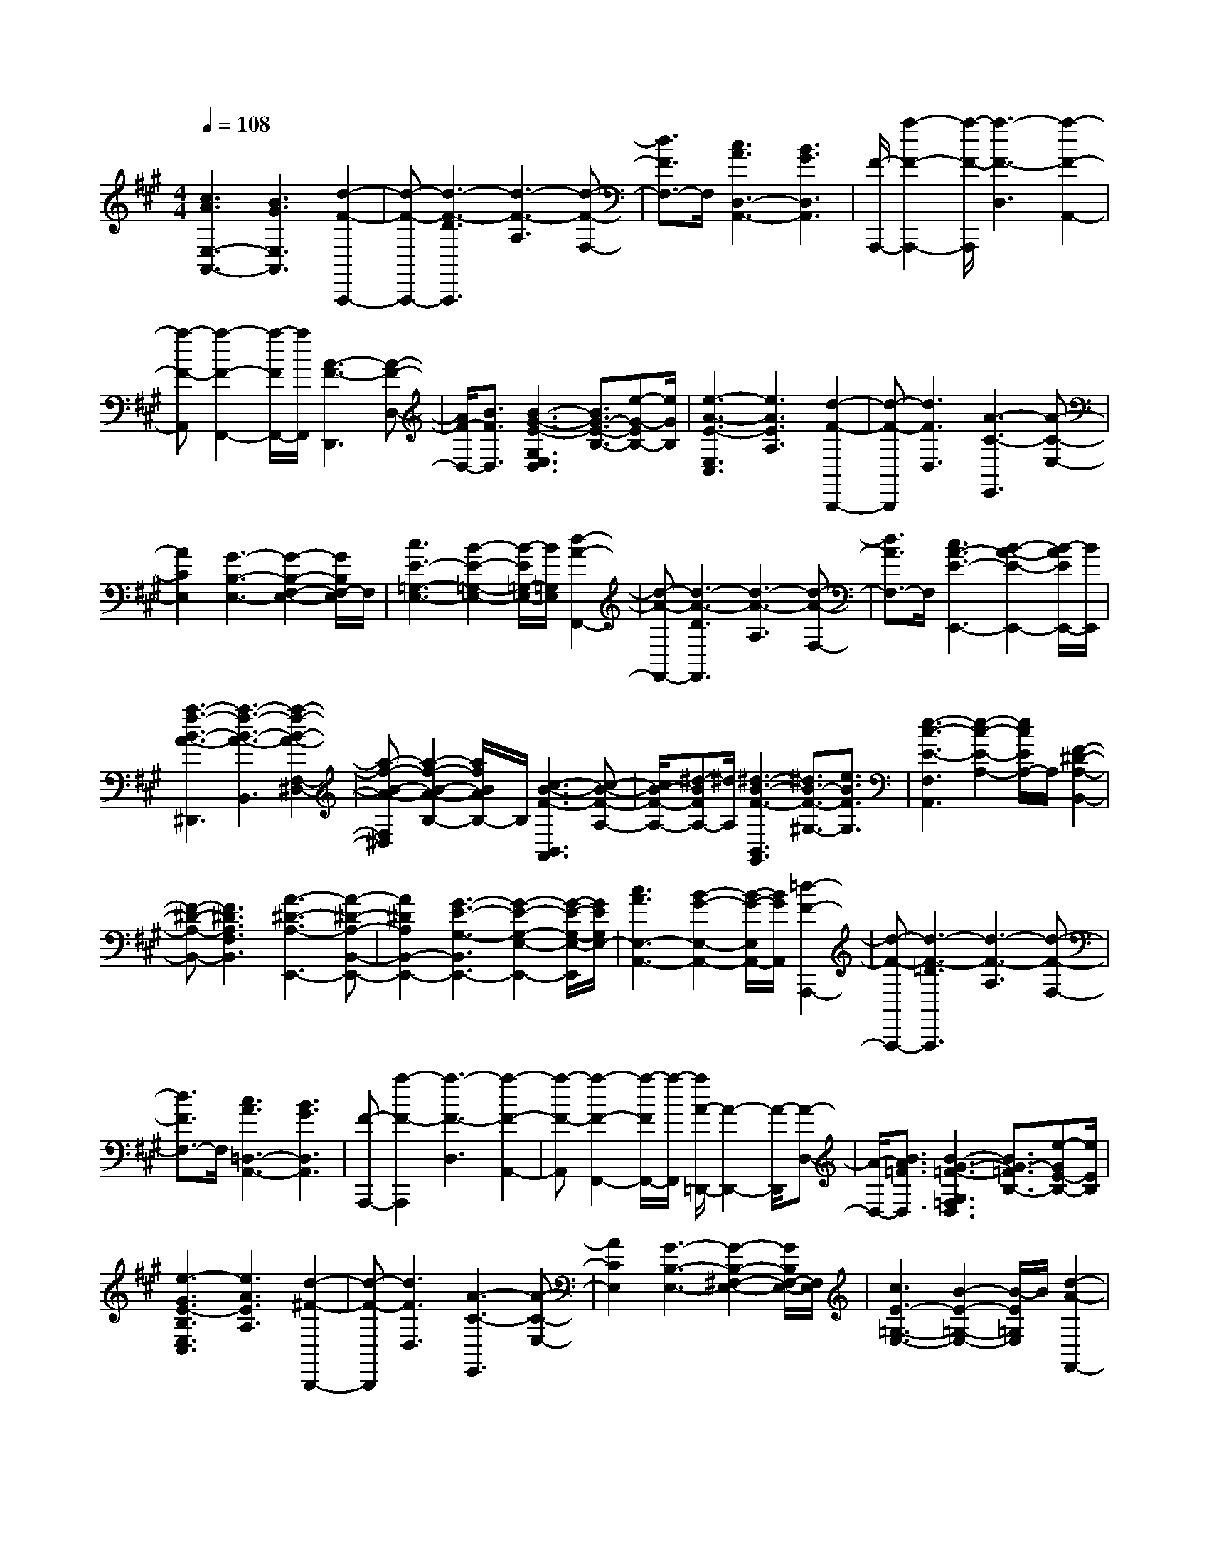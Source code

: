 % input file /afs/.ir/users/k/a/kaichieh/midiMusics/brahms-intermezzo-op118-no2.mid
% format 1 file 2 tracks
X: 1
T: 
M: 4/4
L: 1/8
Q:1/4=108
K:A % 3 sharps
%brahms-intermezzo-op118-no2-V4Q
% Time signature=4/4  MIDI-clocks/click=24  32nd-notes/24-MIDI-clocks=8
V:1
%Kontakt 4 (MIDI)
%%MIDI program 0
%%MIDI program 0
[c3A3E,3-A,,3-][B3G3E,3A,,3] [d2-F2-A,,,2-]|[d-F-A,,,-][d3-F3-D3A,,,3] [d3-F3-A,3][d-F-F,-]|[d3/2F3/2F,3/2-]F,/2 [c3A3D,3-A,,3-][B3G3D,3A,,3]|[F/2-A,,,/2-][a2-F2-A,,,2-][a/2-F/2-A,,,/2][a3-F3-D,3] [a2-F2-A,,2-]|
[a-F-A,,][a2-F2-F,,2-][a/2-F/2F,,/2-][a/2F,,/2] [A3-F3-D,,3][A-F-D,-]|[A/2F/2-D,/2-][B3/2F3/2D,3/2] [B3-G3-E3-G,3E,3D,3][B3/2G3/2-E3/2-B,3/2-][e-G-EB,-][e/2G/2B,/2]|[e3-A3-E3-E,3C,3][e3A3E3A,3] [d2-F2-B,,,2-]|[d-F-B,,,][d3F3D,3] [A3-C3-E,,3][A-C-E,-]|
[A2C2E,2] [G3-B,3-E,3-][G2-B,2-F,2-E,2-][G/2B,/2F,/2-E,/2]F,/2|[c3E3-=G,3-E,3-][B2-E2-=G,2-E,2-][B/2-E/2=G,/2-E,/2-][B/2=G,/2E,/2] [d2-A2-F,,2-]|[d-A-F,,-][d3-A3-D3F,,3] [d3-A3-A,3][d-A-F,-]|[d3/2A3/2F,3/2-]F,/2 [c3A3-E3-E,,3-][B2-A2-E2-E,,2-][B/2-A/2E/2E,,/2-][B/2E,,/2]|
[a3-f3-B3-A3-^D,,3][a3-f3-B3-A3-B,,3] [a2-f2-B2-A2-F,2-^D,2-]|[a-f-B-A-F,^D,][a2-f2-B2-A2-B,2-][a/2f/2B/2A/2B,/2-]B,/2 [c3-B3-F3-B,,3A,,3][c-B-F-A,-]|[c/2B/2-F/2-A,/2-][^d-BFA,-][^d/2A,/2] [^d3-B3-F3-B,,3G,,3][^d3/2B3/2-F3/2-^G,3/2-][e3/2B3/2F3/2G,3/2]|[e3-c3-E3-F,3A,,3][e2-c2-E2-A,2-][e/2c/2E/2A,/2-]A,/2 [F2-^D2-A,2-B,,2-]|
[F-^D-A,-B,,-][F3^D3A,3F,3B,,3] [A3-^D3-A,3-E,,3-][A-^D-A,-B,,-E,,-]|[A2^D2A,2B,,2-E,,2-] [G3-E3-G,3-B,,3E,,3-][G2-E2-G,2-E,2-E,,2-][G/2-E/2-G,/2-E,/2-E,,/2][G/2E/2G,/2E,/2-]|[c3A3E,3-A,,3-][B2-G2-E,2-A,,2-][B/2-G/2-E,/2A,,/2-][B/2G/2A,,/2] [=d2-F2-A,,,2-]|[d-F-A,,,-][d3-F3-=D3A,,,3] [d3-F3-A,3][d-F-F,-]|
[d3/2F3/2F,3/2-]F,/2 [c3A3=D,3-A,,3-][B3G3D,3A,,3]|[F-A,,,-][a2-F2-A,,,2][a3-F3-D,3] [a2-F2-A,,2-]|[a-F-A,,][a2-F2-F,,2-][a/2-F/2F,,/2-][a/2-F,,/2] [a/2A/2-=D,,/2-][A2-D,,2-][A/2-D,,/2][A-D,-]|[A/2-D,/2-][B3/2A3/2=F3/2D,3/2] [B3-G3-=F3-G,3=F,3D,3][B3/2G3/2-=F3/2B,3/2-][e-GE-B,-][e/2E/2B,/2]|
[e3-G3E3-B,3E,3C,3][e3A3E3A,3] [d2-^F2-B,,,2-]|[d-F-B,,,][d3F3D,3] [A3-C3-E,,3][A-C-E,-]|[A2C2E,2] [G3-B,3-E,3-][G2-B,2-^F,2-E,2-][G/2B,/2F,/2-E,/2-][F,/2E,/2]|[c3E3-=G,3-E,3-][B2-E2-=G,2-E,2-][B/2-E/2=G,/2E,/2]B/2 [d2-A2-F,,2-]|
[d-A-F,,-][d3-A3-D3F,,3] [d3-A3-A,3][d-A-F,-]|[d3/2A3/2F,3/2-]F,/2 [c3A3-E3-E,,3-][B2-A2-E2-E,,2-][B/2-A/2E/2E,,/2-][B/2E,,/2]|[a3-f3-B3-A3-^D,,3][a3-f3-B3-A3-B,,3] [a2-f2-B2-A2-F,2-^D,2-]|[a-f-B-A-F,^D,][a2-f2-B2-A2-B,2-][a/2f/2B/2A/2B,/2-]B,/2 [c3-G3-B,,3A,,3][c-G-A,-]|
[c/2G/2A,/2-][^d3/2B3/2F3/2A,3/2] [^d3-B3-F3-B,,3G,,3-][^d3/2B3/2F3/2^G,3/2-G,,3/2-][e-=c-E-G,-G,,][e/2=c/2E/2G,/2]|[e3-=c3E3-F,3A,,3-][e2-^c2-E2-A,2-A,,2-][e/2-c/2-E/2-A,/2-A,,/2][e/2c/2E/2A,/2] [^D2-A,2-B,,2-]|[^D-A,-B,,-][A2-^D2-A,2-F,2-B,,2-][A/2^D/2A,/2F,/2-B,,/2]F,/2 [A3-^D3-A,3-E,,3-][A-^D-A,-B,,-E,,-]|[A2^D2A,2B,,2E,,2-] [G3-E3-G,3-E,3E,,3-][G2-E2-G,2-B,,2-E,,2-][G/2E/2G,/2B,,/2-E,,/2]B,,/2|
[E3-=C3-=G,3-E,,3-][E3=C3-=G,3-=G,,3E,,3-] [F2-=C2-=G,2-=C,2-E,,2-]|[F-=C-=G,-=C,E,,-][F3=C3-=G,3-E,3E,,3-] [E3-=C3-=G,3-=C,3E,,3-][E-=C-=G,-=G,,-E,,-]|[E-=C=G,=G,,-E,,][E/2=G,,/2-]=G,,/2 [E3-^C3-=G,3-E,,3-][E3C3-=G,3-=G,,3E,,3-]|[F3-C3-=G,3-^C,3E,,3-][F3C3-=G,3-E,3E,,3-] [E2-C2-=G,2-C,2-E,,2-]|
[E-C-=G,-C,E,,-][E2-C2=G,2=G,,2-E,,2][E/2=G,,/2-]=G,,/2 [E3-=D3-^G,3-B,,3E,,3-][E-D-G,-E,-E,,-]|[E2-D2-G,2E,2E,,2] [B3-E3-D3-G,3-][B3E3-D3-G,3E,3]|[A3-E3-D3-A,3-][A3E3D3A,3E,3] [G2-E2-D2-B,2-]|[G-E-D-B,-][G3-E3D3B,3E,3] [B3-G3-D3-A,,3-][B-G-D-E,-A,,-]|
[B2G2-D2-E,2A,,2-] [G/2E/2-D/2-G,/2-A,,/2-][E2-D2-G,2-A,,2-][E/2-D/2-G,/2A,,/2-][E2-D2-E,2-A,,2-][E/2D/2E,/2-A,,/2-][E,/2A,,/2]|[A3-=F3-=C3-A,,3-][A3=F3-=C3-=C,3A,,3-] [B2-=F2-=C2-=F,2-A,,2-]|[B-=F-=C-=F,A,,-][B3=F3-=C3-A,3A,,3-] [A3-=F3-=C3-=F,3A,,3-][A-=F-=C-=C,-A,,-]|[A-=F=C=C,-A,,][A/2=C,/2-]=C,/2 [A3-^D3-=C3-=F,,3-][A3^D3-=C3-=C,3=F,,3-]|
[=c3-^D3-=C3-^D,3=F,,3-][=c3^D3-=C3-A,3=F,,3-] [A2-^D2-=C2-^D,2-=F,,2-]|[A-^D-=C-^D,=F,,-][A2-^D2=C2=C,2-=F,,2-][A/2=C,/2-=F,,/2]=C,/2 [A3-^F3-=C3-^D,,3-][A-F-=C-=C,-^D,,-]|[A2F2=C2=C,2^D,,2] [f3-A,3][f3^D,3]|[=c3-A,3][=c3-=C3] [=c2-F2-]|
[=cF][A3=C3] [G3-A,3][G-=C-]|[G2-=C2] [G3-A,3][G3E,3]|[F3=C,3][E3A,,3] [G2-E,,2-]|[G-E,,-][G3-B,3E,,3] [G3-G,3][G-E,-]|
[G2E,2] [A3-=C3][A3A,3]|[^A3-E,,3-][^A3-^C3E,,3] [^A2-^A,2-]|[^A-^A,][^A3-E,3] [^A/2G/2-E/2-][G2-E2-][G/2E/2][F-C-]|[F2C2] [B3-E,,3-][B3-=D3E,,3]|
[B3-B,3][B3-E,3] [=c/2-B/2^D/2-][=c3/2-^D3/2-]|[=c-^D][=c3=C3] [^c3-E,,3-][c-E-E,,-]|[c2-E2E,,2] [c3-^C3][c3E,3]|[B3=G3][=A3E3] [=d2-A2-^F,,2-]|
[d-A-F,,-][d3-A3-=D3F,,3] [d2-A2-=A,2-] [d/2A/2A,/2-]A,/2[c-^G-E,,-]|[c2-G2-E,,2] [c3-G3-E,3][c/2B/2-G/2-G,/2-][B3/2-G3/2G,3/2-][B/2G,/2]z/2|[F/2-=D,,/2-][a2-F2-D,,2-][a/2-F/2-D,,/2][a3-F3-^F,3] [a2-F2-A,2-=D,2-]|[a-F-A,D,][a2-F2-D2-F,2-][a/2F/2D/2-F,/2-][D/2F,/2] [A3-E3-A,3-A,,3-C,,3][A-E-A,-A,,-B,,,-]|
[A2E2A,2A,,2-B,,,2] [G2-B,2-A,2-A,,2-D,,2-] [G/2-B,/2-A,/2-A,,/2D,,/2-][G/2-B,/2-A,/2-D,,/2-][G3B,3-A,3-A,,3-D,,3-]|[F3-B,3-A,3-A,,3D,,3-][F2-B,2-A,2-A,,2-D,,2-][F/2B,/2A,/2A,,/2D,,/2]z/2 [E2-A,2-E,2-A,,2-C,,2-]|[E/2-A,/2-E,/2-A,,/2C,,/2-][E/2A,/2-E,/2-C,,/2][D3A,3E,3B,,,3] [C3-A,3-F,3-D,,3-][C-A,-F,-A,,-D,,-]|[C2A,2-F,2-A,,2-D,,2-] [B,3-A,3-F,3-A,,3D,,3-][B,2-A,2-F,2-A,,2-D,,2-][B,/2A,/2F,/2A,,/2-D,,/2]A,,/2-|
[A3-E3-A,3-A,,3-C,,3][A3E3A,3A,,3-B,,,3] [=G2-B,2-A,2-A,,2-D,,2-]|[=G-B,-A,-A,,D,,-][=G3B,3-A,3-A,,3-D,,3-] [=F3-B,3-A,3-A,,3D,,3-][=F-B,-A,-A,,-D,,-]|[=F3/2B,3/2A,3/2A,,3/2-D,,3/2]A,,/2 [E3A,3-E,3-A,,3-=C,,3][D3A,3E,3A,,3-B,,,3]|[=C2-A,2-=F,2-A,,2D,,2-] [=C-A,-=F,-D,,-][=C3A,3-=F,3-A,,3-D,,3-] [B,2-A,2-=F,2-A,,2-D,,2-]|
[B,-A,-=F,-A,,D,,-][B,2-A,2=F,2A,,2-D,,2][B,/2A,,/2-]A,,/2 [g3e3-A3-E3-A,3-E,3-^C,3-][a-e-A-E-A,-E,-C,-]|[a3/2-e3/2A3/2-E3/2-A,3/2-E,3/2-C,3/2-][a/2A/2-E/2A,/2E,/2C,/2] [f2-d2-A2-A,,2-D,,2-] [f/2-d/2-A/2A,,/2-D,,/2-][f/2-d/2-A,,/2-D,,/2-][f3-d3-^G3A,,3D,,3]|[f3-d3-A3^F,3D,3][f2-d2-^F2-A,2-][f/2d/2F/2-A,/2-][F/2A,/2] [g2-e2-A2-E2-A,2-E,2-C,2-]|[ge-A-E-A,-E,-C,-][a2-e2-A2-E2-A,2-E,2-C,2-][a/2-e/2A/2-E/2-A,/2-E,/2-C,/2-][a/2A/2-E/2A,/2E,/2C,/2] [B2-A2-F2-B,,2-^D,,2-] [B/2-A/2F/2-B,,/2-^D,,/2-][B/2-F/2B,,/2-^D,,/2-][B-G-B,,-^D,,-]|
[B2-G2B,,2^D,,2] [B3-A3B,3F,3^D,3][B2-F2-A,2-][B/2F/2-A,/2-][F/2A,/2]|[B3-A3-E3-E,,3][B3/2A3/2-E3/2-E,3/2-][c-AEE,-][c/2E,/2] [c2-G2-E2-G,2-E,2-]|[c-G-E-G,E,][c3/2G3/2-E3/2-^C3/2-][d-GEC-][d/2C/2] [d3F3-D3-F,3B,,3][c-F-D-B,-]|[c2F2D2B,2] [d3E3-D3-B,,3E,,3][G2-E2-D2-E,2-][G/2-E/2D/2E,/2-][G/2E,/2]|
[G3-D3-A,,3-][G3D3E,3A,,3-] [A2-C2-A,2-A,,2-]|[A-C-A,A,,-][A2-C2-G,2-A,,2-][A/2C/2G,/2-A,,/2]G,/2 [A3-F3-C3-F,3A,,3-][A-F-C-A,-A,,-]|[A2-F2-C2A,2A,,2-] [B/2-A/2F/2-C/2-A,,/2-][B2-F2-C2-A,,2-][B/2-F/2-C/2A,,/2-][B3F3-A,3A,,3-]|[A3-F3-F,3A,,3-][A2-F2E,2-A,,2][A/2E,/2-]E,/2 [A2-F2-D2-=D,2-A,,2-]|
[A-F-D-D,A,,-][A3F3-D3-F,3A,,3-] [B3-F3-D3-A,3A,,3-][B-F-D-F,-A,,-]|[B2F2-D2-F,2A,,2-] [A3-F3-D3-D,3A,,3-][A2-F2D2C,2-A,,2][A/2C,/2-]C,/2|[A3-F3-D3-B,,3A,,3-][A2-F2-D2-D,2-A,,2-][A/2F/2D/2-D,/2-A,,/2-][D/2-D,/2A,,/2-] [d/2-A/2-F/2-D/2F,/2-A,,/2-][d3/2-A3/2-F3/2-F,3/2-A,,3/2-]|[d-A-F-F,A,,-][d2-A2-F2-A,2-A,,2-][d/2A/2F/2A,/2-A,,/2]A,/2 [c3-G3-E3-E,3A,,3-][c-G-E-G,-A,,-]|
[c2-G2-E2-G,2A,,2-] [c3G3-E3-B,3A,,3-][B2-G2-E2-D2-A,,2-][B/2-G/2E/2D/2-A,,/2][B/2D/2]|[G3-D3-A,,3-][G3D3E,3A,,3-] [A2-C2-A,2-A,,2-]|[A/2-C/2-A,/2-A,,/2][A/2-C/2-A,/2][A2-C2-^G,,2-][A/2C/2G,,/2-]G,,/2 [A3-F3-C3-F,,3-][A-F-C-C,-F,,-]|[A2F2-C2-C,2F,,2-] [B-F-C-A,-F,,][B2-F2-C2-A,2][B3F3-C3-C,3]|
[A3-F3-C3-F,,3][A2-F2C2E,,2-][A/2E,,/2-]E,,/2 [A2-F2-D2-=D,,2-]|[A-F-D-D,,-][A3F3-D3-A,,3D,,3-] [B-F-D-F,-D,,][B2-F2-D2-F,2][B-F-D-A,,-]|[B3/2F3/2-D3/2-A,,3/2-][F/2-D/2-A,,/2] [A3-F3-D3-D,,3][A2-F2D2^C,,2-][AC,,]|[A3-F3-D3-B,,,3-][A3F3D3B,,3B,,,3-] [f-D,-B,,,][f-D,-]|
[f-D,][f2-F,2-][f/2F,/2-]F,/2 [d3-A,3][d-D-]|[d2-D2] [d3F3][B3D3]|[G3-E3-C3-E,,3][G3E3-C3-C,3] [A2-E2-C2-E,2-]|[A-E-C-E,][A2-E2-C2-A,2-][A/2E/2C/2A,/2-]A,/2 [E3-C3G,3-E,,,3-][E-B,-G,-E,,,-]|
[E2-B,2G,2E,,,2] [E3-D3-A,3-F,3-E,,,3][E3-D3-A,3-F,3-E,,3]|[E3-D3-A,3-F,3-A,,3][E2D2-A,2-F,2-D,2-][D/2A,/2F,/2D,/2-]D,/2 [E2-C2-G,2-E,,2-]|[E-CG,-E,,-][E3-B,3-G,3-D,3E,,3] [E/2-B,/2G,/2A,,,/2-][E/2-C,/2-A,,,/2-][E/2-A,/2-C,/2-A,,,/2-][A2-E2-A,2-C,2-A,,,2-][A/2-E/2-A,/2-C,/2-A,,,/2-]|[A6-E6-A,6-C,6-A,,,6-] [A3/2-E3/2-A,3/2-C,3/2-A,,,3/2][A/2-E/2A,/2C,/2-]|
[c/2-A/2C,/2]c4-c3/2- [c2-F,,2]|[cC,-][f-C,] [f2A,2] [e2-C2-] [e2-C2-A,2]|[e2C2F,2] [d2-F2-] [d2-F2-A,2] [d2F2F,2]|[c2-E2-] [c-EA,-][c-A,] [c2F,2] [B2-D2-]|
[B/2-D/2A,/2-][B/2A,/2-][d-A,] [d2F,2] [g2-B,,2] [gF,-][f-F,]|[f2A,2] [B2-D2-] [B-DA,-][B-A,] [B2F,2]|[A2-C2-] [A/2-C/2A,/2-][A/2A,/2-][c-A,] [c2F,2] [f2-C,2]|[fE,-][e-E,] [e2A,2] [A2-C2-] [ACF,-][G-F,]|
[G2D,2] [e2-B,2-] [e/2-B,/2F,/2-][e/2F,/2-][d-F,] [d2G,,2]|[B2-C,2] [B=F,-][G-=F,] [G2B,2] [c2-A2-F,,2]|[cAA,-][a-A,] [a2^F,2] [g2-C2-] [g2-C2-A,2]|[g2C2F,2] [f2-A2-] [f2-A2-A,2] [f3/2A3/2F,3/2-]F,/2|
[e2-G2-D,,2] [e-GA,,-][e-A,,] [e2-D,2] [e/2A/2-F/2-F,/2-][A3/2-F3/2-F,3/2]|[AFA,-][c-A,] [c2D,2] [e2-F,,2] [eD,-][d-D,]|[d2A,2] [c2-E2-G,,2] [c2-E2-E,2] [c2-E2-G,2]|[c/2F/2-E/2^D/2-G,,/2-][F3/2-^D3/2-G,,3/2] [F^D^D,-][G-^D,] [G2F,2] [A2-=C2]|
[AF,-][F-F,] [F2^D,2] [=F2-^C2-C,,2] [=F2-C2-G,,2]|[=F2C2C,2] [G2-=F,2] [G2-G,2] [G2-B,2]|[G3=F3]c3- [c2-F,,2]|[cC,-][f-C,] [f2A,2] [e2-C2-] [e2-C2-A,2]|
[e2-C2^F,2] [e/2d/2-^F/2-][d3/2-F3/2-] [d2-F2-A,2] [d2-F2F,2]|[d/2c/2-E/2-][c3/2-E3/2-] [c-EA,-][c-A,] [c2-F,2] [c/2B/2-=D/2-][B3/2-D3/2-]|[B/2-D/2A,/2-][B/2A,/2-][d-A,] [d2F,2] [g2-B,,2] [gF,-][f-F,]|[f2A,2] [B2-D2-] [B-DA,-][B-A,] [B2-F,2]|
[B/2A/2-C/2-][A3/2-C3/2-] [A/2-C/2A,/2-][A/2A,/2-][c-A,] [c2F,2] [f2-C,2]|[fE,-][e-E,] [e2A,2] [A2-C2-] [ACF,-][G-F,]|[G2=D,2] [e2-B,2-] [e/2-B,/2F,/2-][e/2F,/2-][d-F,] [d2G,,2]|[B2-C,2] [B=F,-][G-=F,] [G2B,2] [c2-A2-F,,2]|
[cAA,-][a-A,] [a2^F,2] [g2-C2-] [g2-C2-A,2]|[g2C2F,2] [f2-A2-] [f2-A2-A,2] [f3/2A3/2F,3/2-]F,/2|[e2-G2-D,,2] [e-GA,,-][e-A,,] [e2-D,2] [e/2A/2-F/2-F,/2-][A3/2-F3/2-F,3/2]|[AFA,-][c-A,] [c2D,2] [e2-F,,2] [eD,-][d-D,]|
[d2A,2] [c2-E2-G,,2] [c2-E2-E,2] [c2-E2-G,2]|[c/2F/2-E/2^D/2-G,,/2-][F3/2-^D3/2-G,,3/2] [F^D^D,-][G-^D,] [G2F,2] [A2-=C2]|[AF,-][F-F,] [F2^D,2] [=F2-^C2-C,,2] [=F2-C2-G,,2]|[=F2C2C,2] [G2-=F,2] [G2-G,2] [G2-B,2]|
[G3=F3]c3- [c2-^A2-^F2-^A,2-C,2-F,,2-]|[c^A-F-^A,-C,-F,,-][f3^A3F3^A,3C,3F,,3] [=f4-^A4-=F4-C4-^A,4-C,4-]|[=f2^A2=F2C2^A,2C,2] [^d6^A6^F6^D6^A,6^F,6]|[c6^A6=F6C6^A,6=F,6] [^f2-^A2-^F2-^D2-^A,2-^D,2-]|
[f4^A4F4^D4^A,4^D,4] [=f4-^A4-=F4-C4-^A,4-C,4-]|[=f2^A2=F2C2^A,2C,2] [^d6^A6^F6^D6^A,6^F,6]|[c6^A6=F6C6^A,6=F,6] [=c2-^A2-^F2-^D2-=C2-^A,2-^F,2-^D,2-]|[=c4-^A4-F4-^D4=C4-^A,4F,4^D,4] [=c/2-^A/2=A/2-F/2=F/2-=C/2-=C/2=A,/2-=F,/2-][=c3-A3-=F3-=C3-A,3-=F,3-][=c/2-A/2-=F/2-=C/2-A,/2-=F,/2-]|
[=c2-A2=F2=C2A,2=F,2] [^c-=c^C-^A,-=F,-^A,,-][^c2-C2-^A,2-=F,2-^A,,2-][c3-=F3-C3-^A,3=F,3^A,,3]|[c3-^A3=F3-C3-B,3-=F,3-C,3-][c2-G2-=F2-C2-B,2-=F,2-C,2-][c/2-G/2-=F/2-C/2-B,/2=F,/2C,/2][c/2-G/2=F/2C/2-] [c/2-^F/2-C/2^A,/2-C,/2-F,,/2-][c3/2-F3/2-^A,3/2-C,3/2-F,,3/2-]|[c-F-^A,-C,-F,,-][^f/2-c/2F/2-^A,/2-C,/2-F,,/2-][f2-F2-^A,2-C,2-F,,2-][f/2F/2^A,/2C,/2F,,/2] [=f4-^A4-=F4-C4-^A,4-C,4-]|[=f2^A2=F2C2^A,2C,2] [^d6=A6^F6^D6=A,6^F,6]|
[c6G6=F6C6G,6=F,6] [^f2-=c2-G2-^F2-^D2-G,2-^D,2-]|[f4=c4G4F4^D4G,4^D,4] [=f4-^c4-G4-=F4-C4-G,4-C,4-]|[=f2c2G2=F2C2G,2C,2] [^d6B6G6^F6^D6B,6G,6^F,6]|[c6-=F6B,6G,6=F,6] [c2-B2-^F2-^D2-C2-^F,2-^D,2-]|
[c4-B4F4^D4C4F,4^D,4] [c4-^A4-F4-C4-C4-F,4-C,4-]|[c3/2^A3/2F3/2C3/2C3/2F,3/2C,3/2]z/2 [c6-G6-=F6-C6-B,6-G,6-=F,6-C,6-]|[c6-G6-=F6-C6-B,6-G,6-=F,6-C,6-] [c3/2G3/2=F3/2C3/2B,3/2G,3/2=F,3/2C,3/2]C/2-|C2- C/2-[C2-F,,2][CC,-][^F-C,][F3/2-A,3/2-]|
[F/2A,/2][c2-E2-][c2-E2-A,2][c3/2-E3/2^F,3/2-] [c/2F,/2][^f3/2-=D3/2-]|[f/2-D/2-][f2-D2-A,2][f3/2-D3/2F,3/2-] [f/2F,/2][e2-C2-][e3/2-C3/2-A,3/2-]|[e/2-C/2-A,/2][e3/2-C3/2F,3/2-] [e/2F,/2][=d2-B,2-][d-B,F,-][d-D-F,][d3/2D3/2-B,,3/2-]|[D/2B,,/2][=A2-B,,,2][AB,,-][G-B,,][G2=D,2][d3/2-B,3/2-]|
[d/2-B,/2-][d2-B,2-F,2][d3/2-B,3/2C,3/2-] [d/2C,/2][c2-A,2-][c-A,F,-][c/2-C/2-F,/2-]|[c/2-C/2-F,/2][c3/2C3/2-=A,,3/2-] [C/2A,,/2][G2-A,,,2][GA,,-][F-A,,][F3/2-C,3/2-]|[F/2C,/2][c3-A,3D,3-B,,3-][c3G,3D,3B,,3][B3/2-E3/2-G,,3/2-]|[B/2-E/2-G,,/2][B-EB,-][B-D-B,][B3/2D3/2-F,3/2-] [D/2F,/2][B,2-C,,2][B,=F,-][G,/2-=F,/2-]|
[G,/2-=F,/2][G,2C,2][c2-F,,2][cC,-][c'-C,][c'3/2-A,3/2-]|[c'/2A,/2][b2-C2-][bCA,-][a-c-A,][a2c2^F,2][g3/2-B3/2-A,3/2-]|[g/2-B/2-A,/2][gBF,-][f-A-F,][f2A2C,2][e2-G2-D,,2][e3/2-G3/2-A,,3/2-]|[e/2-G/2-A,,/2][e3/2G3/2D,3/2-] D,/2[A2-F2-F,2][AF-A,-][c-F-A,][c3/2-F3/2D,3/2-]|
[c/2D,/2][e2-F,2][e^A,-][d-^A,][d2D,2][c3/2-E3/2-B,,,3/2-]|[c/2-E/2-B,,,/2][c2-E2-F,,2][c2E2B,,2][F2-D2-D,2][FD-F,-][^A/2-D/2-F,/2-]|[^A/2-D/2-F,/2][^A3/2-D3/2B,,3/2-] [^A/2B,,/2][c2-D,2][c=G,-][B-=G,][B3/2-B,,3/2-]|[B/2B,,/2][=A2-C2-C,,2][AC-C,-][F-C-C,][F2C2A,,2][D3/2-=A,3/2-F,3/2-]|
[D/2-A,/2-F,/2][DA,-C,-][=C-A,-C,][=C2A,2C,,2][^C2-^G,2-=F,2][CG,-B,,-][G,/2-=F,/2-B,,/2-]|[G,/2-=F,/2-B,,/2][G,3/2=F,3/2-C,,3/2-] [=F,/2C,,/2][G,4-B,,4-F,,4-][G,3/2-B,,3/2-F,,3/2-]|[G,/2B,,/2F,,/2-][^F,2-A,,2-F,,2-][A,2F,2-A,,2-F,,2-][C3/2-F,3/2A,,3/2F,,3/2] C/2F3/2-|F/2A2c2[e3-A3-E3-A,3-F,3-][e/2-A/2-E/2-A,/2-F,/2-]|
[e2-A2-E2-A,2-F,2-] [e/2A/2-E/2A,/2F,/2][d2-A2-D2-][d2-A2-D2-F,,2][d3/2A3/2D3/2A,,3/2-]|A,,/2D,2F,2A,2-[D3/2-A,3/2-E,,3/2-]|[D4-A,4-E,,4-] [D/2A,/2-E,,/2-][C2-A,2-E,,2][C3/2-A,3/2E,3/2-]|[C/2-E,/2][C3/2A,3/2-] A,/2C2E2A3/2-|
A/2[c6-A6-F6-^D6-E,6-][c3/2-A3/2-F3/2-^D3/2-E,3/2-]|[c4-A4F4^D4E,4-] [c2-E,2-] [c/2B/2-E,/2-][B3/2-E,3/2-]|[BE,-][c3G3-=D3-E,3-A,,3-] [B2-G2-D2-E,2A,,2-] [B/2-G/2D/2A,,/2-][B/2A,,/2][d-F-A,,,-]|[d2-F2-A,,,2-] [d3-F3-D3A,,,3][d3-F3-A,3]|
[d2-F2-F,2-] [d/2F/2F,/2-]F,/2[c3A3D,3-A,,3-] [B2-G2-D,2-A,,2-]|[BGD,A,,][F/2-A,,,/2-][a2-F2-A,,,2-][a/2-F/2-A,,,/2] [a3-F3-D,3][a-F-A,,-]|[a2-F2-A,,2] [a2-F2-F,,2-] [a/2F/2F,,/2-]F,,/2[g3-B3-D,,3]|[g3/2B3/2D,3/2-][f3/2A3/2D,3/2][f3-A3-A,3F,3D,3-] [f3/2A3/2B,3/2-G,3/2-D,3/2-][=f/2-G/2-B,/2-G,/2-D,/2-]|
[=f/2-G/2-B,/2-G,/2-D,/2][=f/2G/2B,/2G,/2][=f3G3B,3G,3C,3-] [e2-A2-C2-A,2-C,2-] [e/2-A/2-C/2-A,/2-C,/2][e/2A/2C/2A,/2][d-F-B,,,-]|[d2F2B,,,2] [B3D3D,3][A3-C3-E,,3]|[A3C3E,3][G3-B,3-E,3-] [G2-B,2-F,2-E,2-]|[G/2B,/2F,/2-E,/2-][F,/2E,/2][c3E3-=G,3-E,3-] [B2-E2-=G,2-E,2-] [B/2-E/2=G,/2-E,/2-][B/2=G,/2E,/2][d-A-F,,-]|
[d2-A2-F,,2-] [d3-A3-D3F,,3][d3-A3-A,3]|[d2-A2-F,2-] [d/2A/2F,/2-]F,/2[c3A3-E3-E,,3-] [B2-A2-E2-E,,2-]|[B/2-A/2E/2E,,/2-][B/2E,,/2][b3-^f3-B3-A3-B,,3^D,,3] [b3-f3B3A3^D,3][b-^d-B-A-B,,-F,,-]|[b2^d2-B2-A2-B,,2F,,2] [a3^d3B3A3F,3][g3-c3-G3-B,,3A,,3]|
[g3/2c3/2G3/2B,3/2-][f3/2^d3/2F3/2B,3/2][f3-^d3-B3-F3-B,,3G,,3-] [f3/2^d3/2B3/2F3/2E,3/2-G,,3/2-][e/2-=c/2-E/2-E,/2-G,,/2-]|[e=cEE,G,,][e3=c3E3-E,3A,,3-] [^c2-E2-F,2-A,,2-] [c/2-E/2F,/2-A,,/2-][c/2F,/2A,,/2][c-E-F,-B,,-]|[c2E2F,2B,,2-] [F3^D3A,3B,,3][A3-^D3-A,3-E,,3-]|[A3^D3A,3B,,3E,,3-][G3-E3-^G,3-E,3E,,3-] [G2-E2-G,2-B,,2-E,,2-]|
[G/2E/2G,/2B,,/2-E,,/2]B,,/2[E3-=C3-=G,3-E,,3-] [E3-=C3-=G,3-=G,,3E,,3-][F/2-E/2=C/2-=G,/2-=C,/2-E,,/2-][F/2-=C/2-=G,/2-=C,/2-E,,/2-]|[F2-=C2-=G,2-=C,2E,,2-] [F3=C3-=G,3-E,3E,,3-][E3-=C3-=G,3-=C,3E,,3-]|[E3/2-=C3/2=G,3/2=G,,3/2-E,,3/2-][E=G,,-E,,]=G,,/2[E3-^C3-=G,3-E,,3-] [E2-C2-=G,2-=G,,2-E,,2-]|[EC-=G,-=G,,E,,-][F3-C3-=G,3-^C,3E,,3-] [F3C3-=G,3-E,3E,,3-][E-C-=G,-C,-E,,-]|
[E2-C2-=G,2-C,2E,,2-] [E2-C2=G,2=G,,2-E,,2-] [E/2=G,,/2-E,,/2]=G,,/2[E3-=D3-^G,3-B,,3E,,3]|[E2-D2-G,2-E,2-] [E/2-D/2-G,/2E,/2-][E/2-D/2-E,/2][B3-E3-D3-G,3-] [B2-E2D2G,2-E,2-]|[BG,E,][A3-E3-D3-A,3-] [A2-E2-D2-A,2-E,2-] [A/2-E/2D/2A,/2-E,/2-][A/2A,/2E,/2][G-E-D-B,-]|[G2-E2-D2-B,2-] [G2-E2-D2B,2-E,2-] [G/2-E/2-B,/2E,/2-][G/2-E/2E,/2][B3-G3-D3-A,,3-]|
[B3G3-D3-E,3A,,3-][G/2E/2-D/2-G,/2-A,,/2-][E2-D2-G,2-A,,2-][E/2-D/2-G,/2A,,/2-] [E2-D2-E,2-A,,2-]|[E/2D/2E,/2-A,,/2]E,/2[A3-=F3-=C3-A,,3-] [A3=F3-=C3-=C,3A,,3-][B-=F-=C-=F,-A,,-]|[B2-=F2-=C2-=F,2A,,2-] [B3=F3-=C3-A,3A,,3-][A3-=F3-=C3-=F,3A,,3-]|[A2-=F2=C2=C,2-A,,2-] [A/2=C,/2-A,,/2]=C,/2[A3-^D3-=C3-=F,,3-] [A2-^D2-=C2-=C,2-=F,,2-]|
[A^D-=C-=C,=F,,-][=c3-^D3-=C3-^D,3=F,,3-] [=c3^D3-=C3-A,3=F,,3-][A-^D-=C-^D,-=F,,-]|[A2-^D2-=C2-^D,2=F,,2-] [A2-^D2=C2=C,2-=F,,2-] [A/2=C,/2-=F,,/2]=C,/2[A3-^F3-=C3-^D,,3-]|[A3F3=C3=C,3^D,,3][f3-A,3] [f2-^D,2-]|[f^D,][=c3-A,3] [=c3-=C3][=c-F-]|
[=c2F2] [A3=C3][G3-A,3]|[G3-=C3][G3-A,3] [G2-E,2-]|[GE,][F3=C,3] [E3A,,3][G-E,,-]|[G2-E,,2-] [G3-B,3E,,3][G3-G,3]|
[G3E,3][A3-=C3] [A2-A,2-]|[AA,][^A3-E,,3-] [^A3-^C3E,,3][^A-^A,-]|[^A2-^A,2] [^A3-E,3][^A/2G/2-E/2-][G2-E2-][G/2E/2]|[F3C3][B3-E,,3-] [B2-=D2-E,,2-]|
[B-DE,,][B3-B,3] [B3-E,3][=c/2-B/2^D/2-][=c/2-^D/2-]|[=c2-^D2] [=c3=C3][^c3-E,,3-]|[c3-E3E,,3][c3-^C3] [c2-E,2-]|[cE,][B3=G3] [=A3-E3][=d-A-^F,,-]|
[d2-A2-F,,2-] [d3-A3-=D3F,,3][d2-A2-=A,2-][d/2A/2-A,/2-][A/2A,/2]|[c3-^G3-E,,3][c3-G3-E,3] [c/2B/2-G/2-G,/2-][B3/2-G3/2G,3/2-]|[B/2G,/2]z/2[F/2-=D,,/2-][a2-F2-D,,2-][a/2-F/2-D,,/2] [a3-F3-^F,3][a-F-A,-=D,-]|[a2-F2-A,2D,2] [a2-F2-D2-F,2-] [a/2F/2D/2-F,/2-][D/2F,/2][A3-E3-A,3-A,,3-C,,3]|
[A3E3A,3A,,3-B,,,3][G2-B,2-A,2-A,,2-D,,2-][G/2-B,/2-A,/2-A,,/2D,,/2-][G/2-B,/2-A,/2-D,,/2-] [G2-B,2-A,2-A,,2-D,,2-]|[GB,-A,-A,,-D,,-][F3-B,3-A,3-A,,3D,,3-] [F2-B,2-A,2-A,,2-D,,2-] [F/2B,/2A,/2A,,/2D,,/2]z/2[E-A,-E,-A,,-C,,-]|[E2A,2-E,2-A,,2-C,,2] [D3A,3E,3A,,3-B,,,3][C2-A,2-F,2-A,,2-D,,2-][C/2-A,/2-F,/2-A,,/2D,,/2-][C/2-A,/2-F,/2-D,,/2-]|[C3A,3-F,3-A,,3-D,,3-][B,3-A,3-F,3-A,,3D,,3-] [B,2-A,2-F,2-A,,2-D,,2-]|
[B,/2A,/2F,/2A,,/2-D,,/2]A,,/2-[A3-E3-A,3-A,,3-C,,3] [A3E3A,3A,,3-B,,,3][=G-B,-A,-A,,-D,,-]|[=G2-B,2-A,2-A,,2D,,2-] [=G3B,3-A,3-A,,3-D,,3-][=F3-B,3-A,3-A,,3D,,3-]|[=F2-B,2-A,2-A,,2-D,,2-] [=F/2B,/2A,/2A,,/2-D,,/2]A,,/2[E3A,3-E,3-A,,3-=C,,3] [D2-A,2-E,2-A,,2-B,,,2-]|[DA,E,A,,-B,,,][=C3-A,3-=F,3-A,,3D,,3-] [=C3A,3-=F,3-A,,3-D,,3-][B,-A,-=F,-A,,-D,,-]|
[B,2-A,2-=F,2-A,,2D,,2-] [B,2-A,2=F,2A,,2-D,,2] [B,/2A,,/2-]A,,/2[g3e3-A3-E3-A,3-E,3-^C,3-]|[a2-e2-A2-E2-A,2-E,2-C,2-] [a/2-e/2A/2-E/2-A,/2-E,/2-C,/2-][a/2A/2-E/2A,/2E,/2C,/2][f2-d2-A2-A,,2-D,,2-][f/2-d/2-A/2A,,/2-D,,/2-][f/2-d/2-A,,/2-D,,/2-] [f2-d2-^G2-A,,2-D,,2-]|[f-d-GA,,D,,][f3-d3-A3^F,3D,3] [f2-d2-^F2-A,2-] [f/2d/2F/2-A,/2-][F/2A,/2][g-e-A-E-A,-E,-C,-]|[g2e2-A2-E2-A,2-E,2-C,2-] [a2-e2-A2-E2-A,2-E,2-C,2-] [a/2-e/2A/2-E/2-A,/2-E,/2-C,/2-][a/2A/2-E/2A,/2E,/2C,/2][B2-A2-F2-B,,2-^D,,2-][B/2-A/2F/2-B,,/2-^D,,/2-][B/2-F/2B,,/2-^D,,/2-]|
[B3-G3B,,3^D,,3][B3-A3B,3F,3^D,3-] [B/2-F/2-A,/2-^D,/2][B3/2-F3/2-A,3/2-]|[B/2F/2-A,/2-][F/2A,/2][B3-A3-E3-E,,3-] [B/2-A/2-E/2-E,/2-E,,/2][BA-E-E,-][c-AEE,-][c/2E,/2][c-G-E-G,-E,-]|[c2-G2-E2-G,2E,2] [c3/2G3/2-E3/2-^C3/2-][d-GEC-][d/2C/2][d3F3-D3-F,3B,,3-]|[c/2-F/2-D/2-B,/2-B,,/2][c3/2-F3/2-D3/2B,3/2-] [cFB,][d3E3-D3-B,,3E,,3] [G2-E2-D2-E,2-]|
[G/2-E/2D/2E,/2-][G/2E,/2][G3-D3-A,,3-] [G3D3E,3A,,3-][A-C-A,-A,,-]|[A2-C2-A,2A,,2-] [A2-C2-G,2-A,,2-] [A/2C/2G,/2-A,,/2]G,/2[A3-F3-C3-F,3A,,3-]|[A2-F2-C2A,2-A,,2-] [A-F-A,A,,-][B/2-A/2F/2-C/2-A,,/2-][B2-F2-C2-A,,2-][B/2-F/2-C/2A,,/2-] [B2-F2-A,2-A,,2-]|[BF-A,A,,-][A3-F3-F,3A,,3-] [A2-F2E,2-A,,2] [A/2E,/2-]E,/2[A-F-D-=D,-A,,-]|
[A2-F2-D2-D,2A,,2-] [A3F3-D3-F,3A,,3-][B3-F3-D3-A,3A,,3-]|[B3F3-D3-F,3A,,3-][A3-F3-D3-D,3A,,3-] [A2-F2D2C,2-A,,2]|[A/2C,/2-]C,/2[A3-F3-D3-B,,3A,,3-] [A2-F2-D2-D,2-A,,2-] [A/2F/2D/2-D,/2-A,,/2-][D/2-D,/2A,,/2-][d/2-A/2-F/2-D/2F,/2-A,,/2-][d/2-A/2-F/2-F,/2-A,,/2-]|[d2-A2-F2-F,2A,,2-] [d2-A2-F2-A,2-A,,2-] [d/2A/2F/2A,/2-A,,/2]A,/2[c3-G3-E3-E,3A,,3-]|
[c3-G3-E3-G,3A,,3-][c3G3-E3-B,3A,,3-] [B2-G2-E2-D2-A,,2-]|[B/2-G/2E/2D/2-A,,/2][B/2D/2][G3-D3-A,,3-] [G3D3E,3A,,3-][A-C-A,-A,,]|[A2-C2-A,2] [A2-C2-^G,,2-] [A/2C/2G,,/2-]G,,/2[A3-F3-C3-F,,3-]|[A2-F2-C2-C,2-F,,2-] [A/2-F/2-C/2-C,/2-F,,/2][A/2F/2-C/2-C,/2][B3-F3-C3-A,3] [B2-F2-C2-C,2-]|
[BF-C-C,][A3-F3-C3-F,,3] [A2-F2C2E,,2-] [A/2E,,/2-]E,,/2[A-F-D-=D,,-]|[A2-F2-D2-D,,2-] [A2-F2-D2-A,,2-D,,2-] [A/2-F/2-D/2-A,,/2-D,,/2][A/2F/2-D/2-A,,/2][B3-F3-D3-F,3]|[B2-F2-D2-A,,2-] [B/2F/2-D/2-A,,/2-][F/2-D/2-A,,/2][A3-F3-D3-D,,3] [A2-F2D2^C,,2-]|[AC,,][A3-F3-D3-B,,,3-] [A3F3D3B,,3B,,,3][f-D,-]|
[f2-D,2] [f2-F,2-] [f/2F,/2-]F,/2[d3-A,3]|[d3-D3-][d/2-F/2-D/2][d2-F2-][d/2-F/2-] [d/2-B/2-F/2D/2-][d/2B/2-D/2-][B-D-]|[BD][G3-E3-C3-E,,3] [G3E3-C3-C,3][A-E-C-E,-]|[A2-E2-C2-E,2] [A2-E2-C2-A,2-] [A/2E/2C/2A,/2-]A,/2[E3-C3G,3-E,,,3-]|
[E3-B,3G,3E,,,3][E3-D3-A,3-F,3-E,,,3] [E2-D2-A,2-F,2-E,,2-]|[E-D-A,-F,-E,,][E3-D3-A,3-F,3-A,,3] [E2D2-A,2-F,2-D,2-] [D/2A,/2F,/2D,/2-]D,/2[E-C-G,-E,,-]|[E2-C2G,2-E,,2-] [E3-B,3G,3D,3E,,3][E/2-A,,,/2-][E/2-C,/2-A,,,/2-] [E-A,-C,-A,,,-][A-E-A,-C,-A,,,-]|[A8-E8-A,8-C,8-A,,,8-]|
[A8-E8-A,8C,8A,,,8-]|[A/2-E/2A,,,/2]A/2
%%MIDI program 0
%%MIDI program 0
%%MIDI program 0
